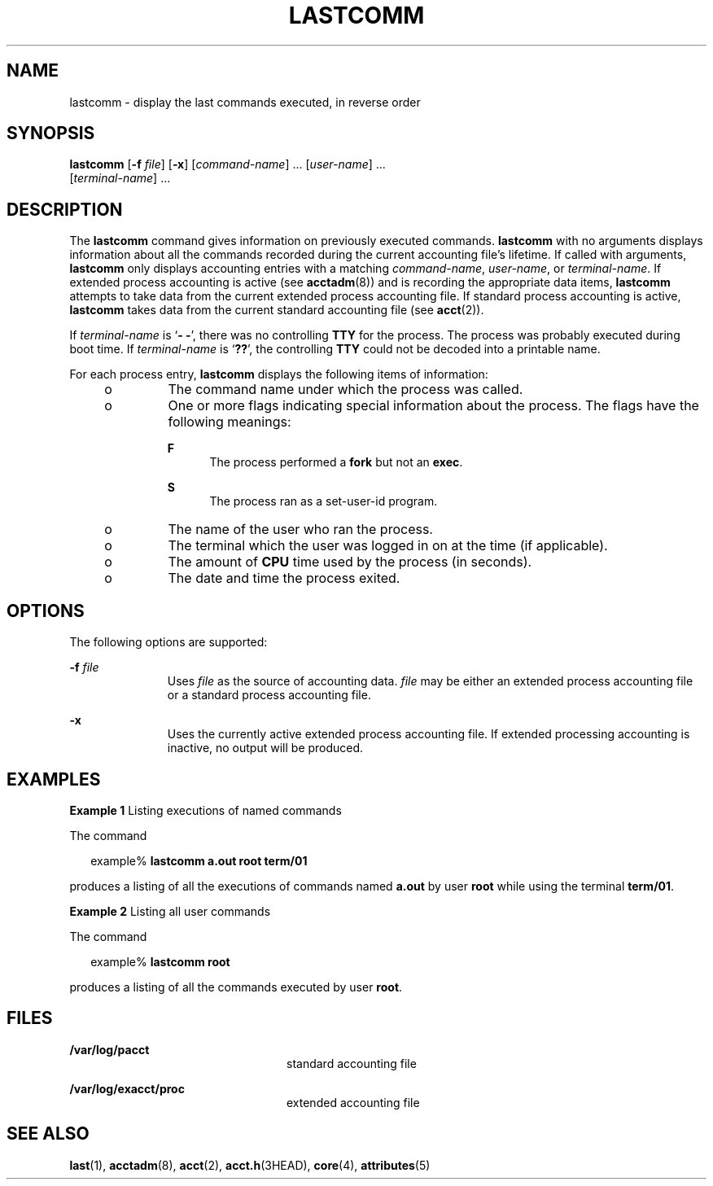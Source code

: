 '\" te
.\"  Copyright (c) 2000, Sun Microsystems, Inc.
.\" All Rights Reserved.
.\" The contents of this file are subject to the terms of the Common Development and Distribution License (the "License").  You may not use this file except in compliance with the License.
.\" You can obtain a copy of the license at usr/src/OPENSOLARIS.LICENSE or http://www.opensolaris.org/os/licensing.  See the License for the specific language governing permissions and limitations under the License.
.\" When distributing Covered Code, include this CDDL HEADER in each file and include the License file at usr/src/OPENSOLARIS.LICENSE.  If applicable, add the following below this CDDL HEADER, with the fields enclosed by brackets "[]" replaced with your own identifying information: Portions Copyright [yyyy] [name of copyright owner]
.TH LASTCOMM 1 "May 13, 2017"
.SH NAME
lastcomm \- display the last commands executed, in reverse order
.SH SYNOPSIS
.LP
.nf
\fBlastcomm\fR [\fB-f\fR \fIfile\fR] [\fB-x\fR] [\fIcommand-name\fR] ... [\fIuser-name\fR] ...
     [\fIterminal-name\fR] ...
.fi

.SH DESCRIPTION
.LP
The \fBlastcomm\fR command gives information on previously executed commands.
\fBlastcomm\fR with no arguments displays information about all the commands
recorded during the current accounting file's lifetime. If called with
arguments, \fBlastcomm\fR only displays accounting entries with a matching
\fIcommand-name\fR, \fIuser-name\fR, or \fIterminal-name\fR. If extended
process accounting is active (see \fBacctadm\fR(8)) and is recording the
appropriate data items, \fBlastcomm\fR attempts to take data from the current
extended process accounting file. If standard process accounting is active,
\fBlastcomm\fR takes data from the current standard accounting file (see
\fBacct\fR(2)).
.sp
.LP
If \fIterminal-name\fR is `\fB- -\fR', there was no controlling \fBTTY\fR for
the process. The process was probably executed during boot time. If
\fIterminal-name\fR is `\fB??\fR', the controlling \fBTTY\fR could not be
decoded into a printable name.
.sp
.LP
For each process entry, \fBlastcomm\fR displays the following items of
information:
.RS +4
.TP
.ie t \(bu
.el o
The command name under which the process was called.
.RE
.RS +4
.TP
.ie t \(bu
.el o
One or more flags indicating special information about the process. The flags
have the following meanings:
.RS

.sp
.ne 2
.na
\fB\fBF\fR\fR
.ad
.RS 5n
The process performed a \fBfork\fR but not an \fBexec\fR.
.RE

.sp
.ne 2
.na
\fB\fBS\fR\fR
.ad
.RS 5n
The process ran as a set-user-id program.
.RE

.RE

.RE
.RS +4
.TP
.ie t \(bu
.el o
The name of the user who ran the process.
.RE
.RS +4
.TP
.ie t \(bu
.el o
The terminal which the user was logged in on at the time (if applicable).
.RE
.RS +4
.TP
.ie t \(bu
.el o
The amount of \fBCPU\fR time used by the process (in seconds).
.RE
.RS +4
.TP
.ie t \(bu
.el o
The date and time the process exited.
.RE
.SH OPTIONS
.LP
The following options are supported:
.sp
.ne 2
.na
\fB\fB-f\fR \fIfile\fR\fR
.ad
.RS 11n
Uses \fIfile\fR as the source of accounting data. \fIfile\fR may be either an
extended process accounting file or a standard process accounting file.
.RE

.sp
.ne 2
.na
\fB\fB-x\fR\fR
.ad
.RS 11n
Uses the currently active extended process accounting file. If extended
processing accounting is inactive, no output will be produced.
.RE

.SH EXAMPLES
.LP
\fBExample 1 \fRListing executions of named commands
.sp
.LP
The command

.sp
.in +2
.nf
example% \fBlastcomm a.out root term/01\fR
.fi
.in -2
.sp

.sp
.LP
produces a listing of all the executions of commands named \fBa.out\fR by user
\fBroot\fR while using the terminal \fBterm/01\fR.

.LP
\fBExample 2 \fRListing all user commands
.sp
.LP
The command

.sp
.in +2
.nf
example% \fBlastcomm root\fR
.fi
.in -2
.sp

.sp
.LP
produces a listing of all the commands executed by user \fBroot\fR.

.SH FILES
.ne 2
.na
\fB\fB/var/log/pacct\fR\fR
.ad
.RS 24n
standard accounting file
.RE

.sp
.ne 2
.na
\fB\fB/var/log/exacct/proc\fR\fR
.ad
.RS 24n
extended accounting file
.RE

.SH SEE ALSO
.LP
\fBlast\fR(1), \fBacctadm\fR(8), \fBacct\fR(2), \fBacct.h\fR(3HEAD),
\fBcore\fR(4), \fBattributes\fR(5)
